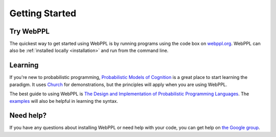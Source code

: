 Getting Started
===============

Try WebPPL
----------

The quickest way to get started using WebPPL is by running programs
using the code box on `webppl.org <http://webppl.org/>`_. WebPPL can
also be :ref:`installed locally <installation>` and run from the
command line.

Learning
--------

If you're new to probabilistic programming, `Probabilistic Models of
Cognition <https://probmods.org/>`_ is a great place to start learning
the paradigm. It uses `Church
<http://projects.csail.mit.edu/church/wiki/Church>`_ for
demonstrations, but the principles will apply when you are using
WebPPL.

The best guide to using WebPPL is `The Design and Implementation of
Probabilistic Programming Languages
<http://dippl.org/chapters/02-webppl.html>`_. The `examples
<https://github.com/probmods/webppl/tree/master/examples>`_ will also
be helpful in learning the syntax.

Need help?
----------

If you have any questions about installing WebPPL or need help with
your code, you can get help on `the Google group
<https://groups.google.com/forum/#!forum/webppl-dev>`_.
